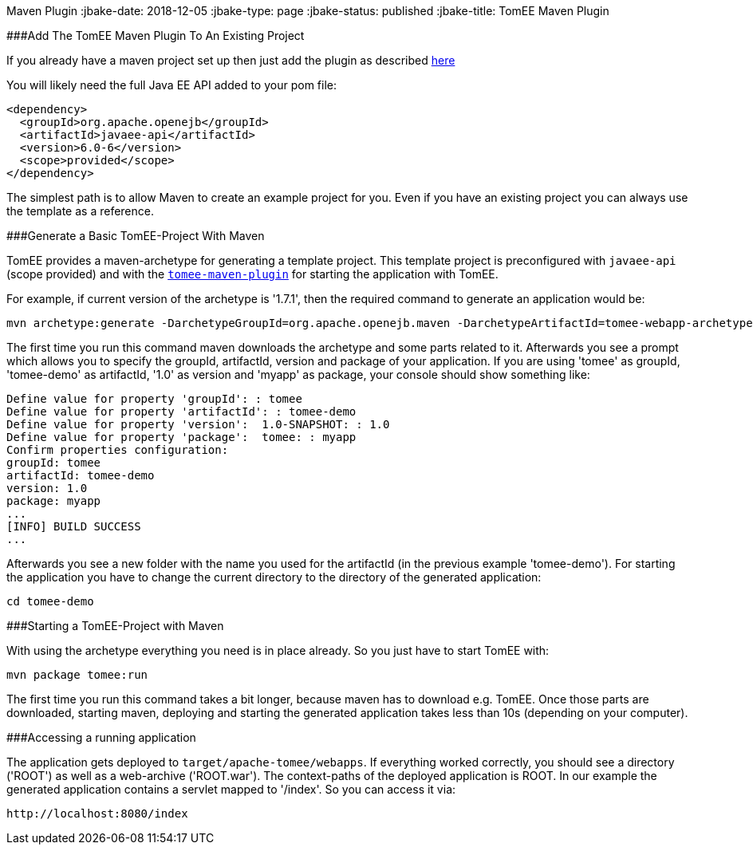 :index-group: TomEE
Maven Plugin
:jbake-date: 2018-12-05
:jbake-type: page
:jbake-status: published
:jbake-title: TomEE Maven Plugin


###Add The TomEE Maven Plugin To An Existing Project

If you already have a maven project set up then just add the plugin as
described link:maven/index.html[here]

You will likely need the full Java EE API added to your pom file:

....
<dependency>
  <groupId>org.apache.openejb</groupId>
  <artifactId>javaee-api</artifactId>
  <version>6.0-6</version>
  <scope>provided</scope>
</dependency>
....

The simplest path is to allow Maven to create an example project for
you. Even if you have an existing project you can always use the
template as a reference.

###Generate a Basic TomEE-Project With Maven

TomEE provides a maven-archetype for generating a template project. This
template project is preconfigured with `javaee-api` (scope provided) and
with the link:maven/index.html[`tomee-maven-plugin`] for starting the
application with TomEE.

For example, if current version of the archetype is '1.7.1', then the
required command to generate an application would be:

....
mvn archetype:generate -DarchetypeGroupId=org.apache.openejb.maven -DarchetypeArtifactId=tomee-webapp-archetype -DarchetypeVersion=1.7.1
....

The first time you run this command maven downloads the archetype and
some parts related to it. Afterwards you see a prompt which allows you
to specify the groupId, artifactId, version and package of your
application. If you are using 'tomee' as groupId, 'tomee-demo' as
artifactId, '1.0' as version and 'myapp' as package, your console should
show something like:

....
Define value for property 'groupId': : tomee     
Define value for property 'artifactId': : tomee-demo
Define value for property 'version':  1.0-SNAPSHOT: : 1.0
Define value for property 'package':  tomee: : myapp
Confirm properties configuration:
groupId: tomee
artifactId: tomee-demo
version: 1.0
package: myapp
...
[INFO] BUILD SUCCESS
...
....

Afterwards you see a new folder with the name you used for the
artifactId (in the previous example 'tomee-demo'). For starting the
application you have to change the current directory to the directory of
the generated application:

....
cd tomee-demo
....

###Starting a TomEE-Project with Maven

With using the archetype everything you need is in place already. So you
just have to start TomEE with:

....
mvn package tomee:run
....

The first time you run this command takes a bit longer, because maven
has to download e.g. TomEE. Once those parts are downloaded, starting
maven, deploying and starting the generated application takes less than
10s (depending on your computer).

###Accessing a running application

The application gets deployed to `target/apache-tomee/webapps`. If
everything worked correctly, you should see a directory ('ROOT') as well
as a web-archive ('ROOT.war'). The context-paths of the deployed
application is ROOT. In our example the generated application contains a
servlet mapped to '/index'. So you can access it via:

....
http://localhost:8080/index
....
